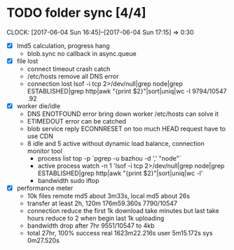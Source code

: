 * TODO folder sync [4/4]
  CLOCK: [2017-06-04 Sun 16:45]--[2017-06-04 Sun 17:15] =>  0:30
  :PROPERTIES:
  :Clockhistory: 6
  | :Clock1: | [2017-06-04 Sun 00:43]--[2017-06-04 Sun 02:39] =>  1:56 | callback           |  116 |
  | :Clock2: | [2017-06-04 Sun 02:45]--[2017-06-04 Sun 03:36] =>  0:51 | callback 2         |   51 |
  | :Clock3: | [2017-06-04 Sun 05:56]--[2017-06-04 Sun 06:41] =>  0:45 | lost rate          |   45 |
  | :Clock4: | [2017-06-04 Sun 06:41]--[2017-06-04 Sun 06:57] =>  0:16 | DNS error handling |   16 |
  | :Clock5: | [2017-06-04 Sun 06:57]--[2017-06-04 Sun 08:05] =>  1:08 | CDN for HEAD       |   68 |
  | :Clock6: | [2017-06-04 Sun 16:45]--[2017-06-04 Sun 17:15] =>  0:30 | bandwidth drop     |   30 |
  |          |                                                         |                    | 5.43 |
  #+TBLFM: $4='(convert-time-to-minutes $2)::@7$4=vsum(@1..@6)/60;%.2f
  :END:
  - [X] lmd5 calculation, progress hang
        - blob.sync no callback in async.queue
  - [X] file lost
        - connect timeout crash
          catch
        - /etc/hosts remove all DNS error
        - connection lost
          lsof  -i tcp 2>/dev/null|grep node|grep ESTABLISHED|grep http|awk "{print $2}"|sort|uniq|wc -l
          9794/10547 .92
  - [X] worker die/idle
        - DNS ENOTFOUND error bring down worker
          /etc/hosts can solve it
        - ETIMEDOUT error 
          can be catched
        - blob service reply ECONNRESET on too much HEAD request
          have to use CDN
        - 8 idle and 5 active without dynamic load balance, connection monitor tool
          - process list
            top -p `pgrep -u bazhou -d ',' "node"`
          - active process
            watch -n 1 'lsof  -i tcp 2>/dev/null|grep node|grep ESTABLISHED|grep http|awk "{print $2}"|sort|uniq|wc -l'
          - bandwidth
            sudo iftop
  - [X] performance meter
        - 10k files remote md5 about 3m33s, local md5 about 26s
        - transfer at least 2h, 120m
          176m59.360s 7790/10547
        - connection reduce
          the first 1k download take minutes but last take hours
          reduce to 2 when begin last 1k uploading
        - bandwidth drop after 7hr
          9551/10547 to 4kb
        - total 27hr, 100% success
          real	1623m22.216s
          user	5m15.172s
          sys	0m27.520s
